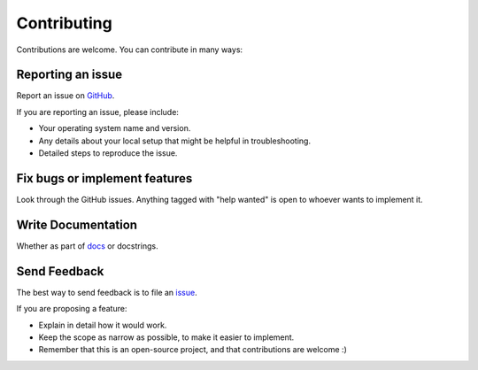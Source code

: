 
============
Contributing
============

Contributions are welcome. You can contribute in many ways:

Reporting an issue
~~~~~~~~~~~~~~~~~~

Report an issue on `GitHub <https://github.com/lsst-sqre/kafka-connect-manager/issues>`_.

If you are reporting an issue, please include:

* Your operating system name and version.
* Any details about your local setup that might be helpful in troubleshooting.
* Detailed steps to reproduce the issue.

Fix bugs or implement features
~~~~~~~~~~~~~~~~~~~~~~~~~~~~~~

Look through the GitHub issues. Anything tagged with "help
wanted" is open to whoever wants to implement it.


Write Documentation
~~~~~~~~~~~~~~~~~~~

Whether as part of  `docs <https://kafka-connect-manager.lsst.io>`_ or docstrings.

Send Feedback
~~~~~~~~~~~~~

The best way to send feedback is to file an `issue <https://github.com/lsst-sqre/kafka-connect-manager/issues>`_.

If you are proposing a feature:

* Explain in detail how it would work.
* Keep the scope as narrow as possible, to make it easier to implement.
* Remember that this is an open-source project, and that contributions
  are welcome :)
